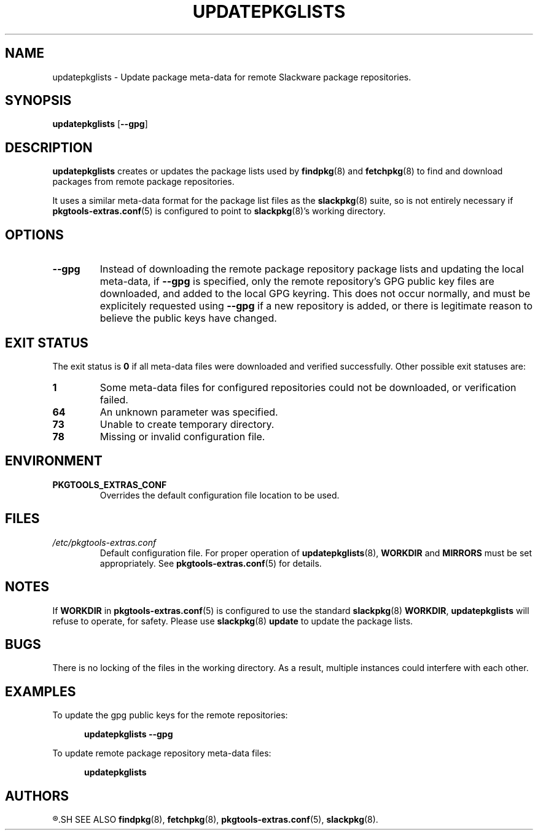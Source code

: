 .TH UPDATEPKGLISTS 8 "2021-04-22" "pkgtools-extras 0.8.0"
.SH NAME
updatepkglists \- Update package meta-data for remote Slackware package repositories.
.SH SYNOPSIS
.B updatepkglists
[\fB\-\-gpg\fR]
.SH DESCRIPTION
.B updatepkglists
creates or updates the package lists used by
.BR findpkg (8)
and
.BR fetchpkg (8)
to find and download packages from remote package repositories.
.PP
It uses a similar meta-data format for the package list files as the
.BR slackpkg (8)
suite, so is not entirely necessary if
.BR pkgtools\-extras.conf (5)
is configured to point to
.BR slackpkg (8)'s
working directory.
.SH OPTIONS
.TP
.BR \-\-gpg
Instead of downloading the remote package repository package lists and updating the local meta-data,
if \fB\-\-gpg\fR is specified, only the remote repository's GPG public key files are downloaded, and added to the local GPG keyring.
This does not occur normally, and must be explicitely requested using \fB\-\-gpg\fR if a new repository is added,
or there is legitimate reason to believe the public keys have changed.
.SH EXIT STATUS
The exit status is \fB0\fR if all meta-data files were downloaded and verified successfully.
Other possible exit statuses are:
.TP
.B 1
Some meta-data files for configured repositories could not be downloaded, or verification failed.
.TP
.B 64
An unknown parameter was specified.
.TP
.B 73
Unable to create temporary directory.
.TP
.B 78
Missing or invalid configuration file.
.SH ENVIRONMENT
.TP
.B PKGTOOLS_EXTRAS_CONF
Overrides the default configuration file location to be used.
.SH FILES
.TP
.I /etc/pkgtools\-extras.conf
Default configuration file.
For proper operation of
.BR updatepkglists (8),
\fBWORKDIR\fR and \fBMIRRORS\fR must be set appropriately.
See
.BR pkgtools\-extras.conf (5)
for details.
.SH NOTES
If \fBWORKDIR\fR in
.BR pkgtools\-extras.conf (5)
is configured to use the standard
.BR slackpkg (8)
\fBWORKDIR\fR,
.B updatepkglists
will refuse to operate, for safety.
Please use
.BR slackpkg "(8) " update
to update the package lists.
.SH BUGS
There is no locking of the files in the working directory.
As a result, multiple instances could interfere with each other.
.SH EXAMPLES
To update the gpg public keys for the remote repositories:
.PP
.nf
.RS 5
.B updatepkglists \-\-gpg
.RE
.fi
.PP
To update remote package repository meta-data files:
.PP
.nf
.RS 5
.B updatepkglists
.RE
.fi
.SH AUTHORS
.R Jonathan L. Kaus <jlkaus@gmail.com>
.SH SEE ALSO
.BR findpkg (8),
.BR fetchpkg (8),
.BR pkgtools-extras.conf (5),
.BR slackpkg (8).
